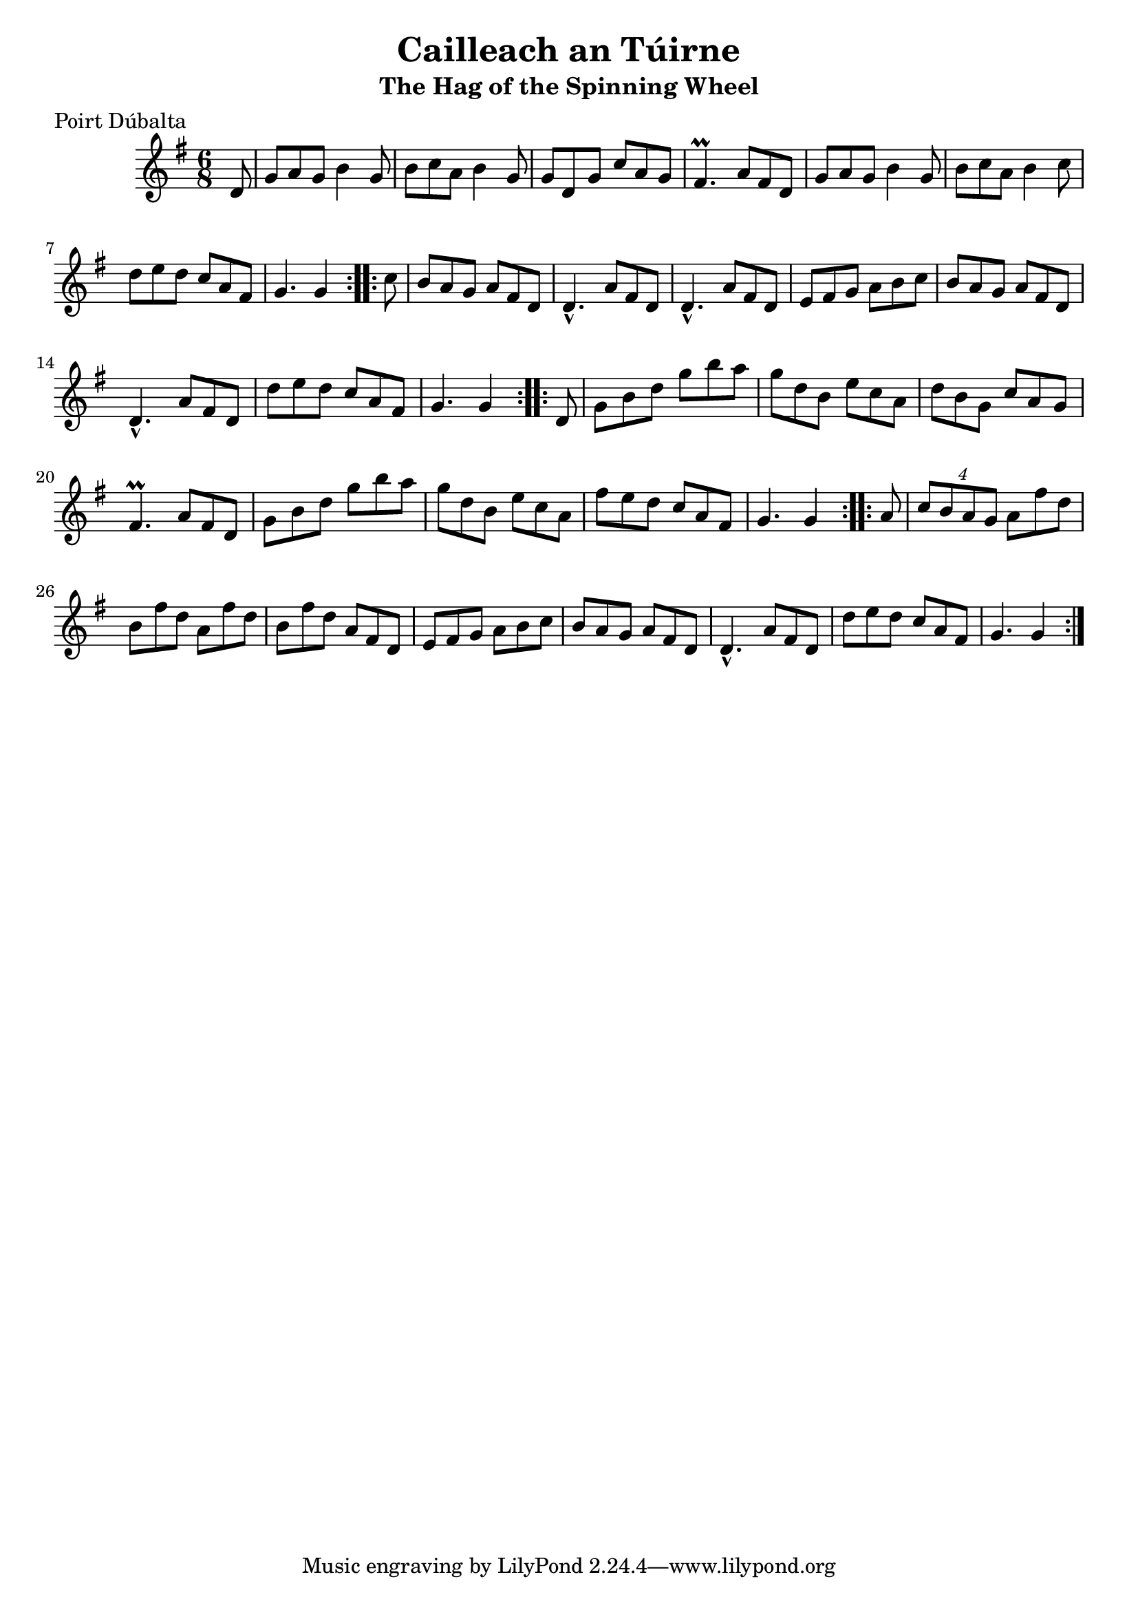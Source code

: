 \version "2.12.0"

\score {
\relative c'' {
    \key g \major
    \time 6/8

    \repeat volta 2 {
    \partial 8 d,8
    g8 a g b4 g8
    b8 c a b4 g8
    g8 d g c a g
    fis4.\prall a8 fis d
    g8 a g b4 g8
    b8 c a b4 c8
    d8 e d c a fis 
    g4. g4
    }
    
    \repeat volta 2 {
    \partial 8 c8
    b8 a g a fis d
    d4.-^ a'8 fis d
    d4.-^ a'8 fis d
    e8 fis g a b c
    b8 a g a fis d
    d4.-^ a'8 fis d
    d'8 e d c a fis
    g4. g4
    }
    
    \repeat volta 2 {
    \partial 8 d8
    g8 b d g b a
    g8 d b e c a
    d8 b g c a g
    fis4.\prall a8 fis d
    g8 b d g b a
    g8 d b e c a
    fis'8 e d c a fis
    g4. g4
    }
    
    \repeat volta 2 {
    \partial 8 a8
    \times 3/4 {c8 b a g} a8 fis' d
    b8 fis' d a fis' d
    b8 fis' d a fis d
    e8 fis g a b c
    b8 a g a fis d
    d4.-^ a'8 fis d
    d'8 e d c a fis
    g4. g4
    }
}
}

\header {
    title = "Cailleach an Túirne"
    subtitle = "The Hag of the Spinning Wheel"
    meter = "Poirt Dúbalta"
    volume = "1"
    number = "1"
}